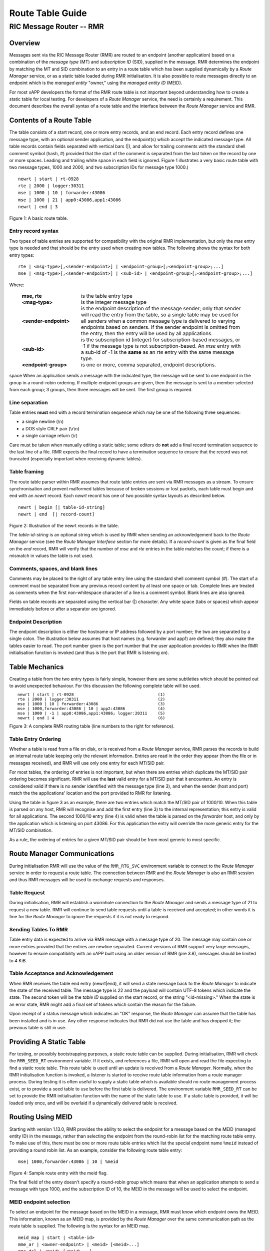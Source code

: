.. This work is licensed under a Creative Commons Attribution 4.0 International License. 
.. SPDX-License-Identifier: CC-BY-4.0 
.. CAUTION: this document is generated from source in doc/src/rtd. 
.. To make changes edit the source and recompile the document. 
.. Do NOT make changes directly to .rst or .md files. 
 
============================================================================================ 
Route Table Guide 
============================================================================================ 
-------------------------------------------------------------------------------------------- 
RIC Message Router -- RMR 
-------------------------------------------------------------------------------------------- 


Overview
========

Messages sent via the RIC Message Router (RMR) are routed to 
an endpoint (another application) based on a combination of 
the *message type* (MT) and *subscription ID* (SID), supplied 
in the message. RMR determines the endpoint by matching the 
MT and SID combination to an entry in a route table which has 
been supplied dynamically by a *Route Manager* service, or as 
a static table loaded during RMR initialisation. It is also 
possible to route messages directly to an endpoint which is 
the *managed entity* "owner," using the *managed entity ID* 
(MEID). 
 
For most xAPP developers the format of the RMR route table is 
not important beyond understanding how to create a static 
table for local testing. For developers of a *Route Manager* 
service, the need is certainly a requirement. This document 
describes the overall syntax of a route table and the 
interface between the *Route Manager* service and RMR. 


Contents of a Route Table
=========================

The table consists of a start record, one or more entry 
records, and an end record. Each entry record defines one 
message type, with an optional sender application, and the 
endpoint(s) which accept the indicated message type. All 
table records contain fields separated with vertical bars 
(|), and allow for trailing comments with the standard shell 
comment symbol (hash, #) provided that the start of the 
comment is separated from the last token on the record by one 
or more spaces. Leading and trailing white space in each 
field is ignored. Figure 1 illustrates a very basic route 
table with two message types, 1000 and 2000, and two 
subscription IDs for message type 1000.) 
 
 
:: 
 
    newrt | start | rt-0928
    rte | 2000 | logger:30311
    mse | 1000 | 10 | forwarder:43086
    mse | 1000 | 21 | app0:43086,app1:43086
    newrt | end | 3
 
Figure 1: A basic route table. 


Entry record syntax
-------------------

Two types of table entries are supported for compatibility 
with the original RMR implementation, but only the *mse* 
entry type is needed and that should be the entry used when 
creating new tables. The following shows the syntax for both 
entry types: 
 
 
:: 
 
   rte | <msg-type>[,<sender-endpoint>] | <endpoint-group>[;<endpoint-group>;...]
   mse | <msg-type>[,<sender-endpoint>] | <sub-id> | <endpoint-group>[;<endpoint-group>;...]
 
 
Where: 
 
 
    .. list-table:: 
      :widths: 25,70 
      :header-rows: 0 
      :class: borderless 
       
      * - **mse, rte** 
        - 
          is the table entry type 
       
      * - **<msg-type>** 
        - 
          is the integer message type 
       
      * - **<sender-endpoint>** 
        - 
          is the endpoint description of the message sender; only that 
          sender will read the entry from the table, so a single table 
          may be used for all senders when a common message type is 
          delivered to varying endpoints based on senders. If the 
          sender endpoint is omitted from the entry, then the entry 
          will be used by all applications. 
       
      * - **<sub-id>** 
        - 
          is the subscription id (integer) for subscription-based 
          messages, or -1 if the message type is not 
          subscription-based. An *mse* entry with a sub-id of -1 is the 
          **same** as an *rte* entry with the same message type. 
       
      * - **<endpoint-group>** 
        - 
          is one or more, comma separated, endpoint descriptions. 
           
 
space When an application sends a message with the indicated 
type, the message will be sent to one endpoint in the group 
in a round-robin ordering. If multiple endpoint groups are 
given, then the message is sent to a member selected from 
each group; 3 groups, then three messages will be sent. The 
first group is required. 


Line separation
---------------

Table entries **must** end with a record termination sequence 
which may be one of the following three sequences: 
 
 
* a single newline (\\n) 
* a DOS style CRLF pair (\\r\\n) 
* a single carriage return (\\r) 
 
 
Care must be taken when manually editing a static table; some 
editors do **not** add a final record termination sequence to 
the last line of a file. RMR expects the final record to have 
a termination sequence to ensure that the record was not 
truncated (especially important when receiving dynamic 
tables). 


Table framing
-------------

The route table parser within RMR assumes that route table 
entries are sent via RMR messages as a stream. To ensure 
synchronisation and prevent malformed tables because of 
broken sessions or lost packets, each table must begin and 
end with an *newrt* record. Each *newrt* record has one of 
two possible syntax layouts as described below. 
 
 
:: 
 
    newrt | begin [| table-id-string]
    newrt | end  [| record-count]
 
Figure 2: Illustration of the newrt records in the table. 
 
The *table-id-string* is an optional string which is used by 
RMR when sending an acknowledgement back to the *Route 
Manager* service (see the *Route Manager Interface* section 
for more details). If a *record-count* is given as the final 
field on the *end* record, RMR will verify that the number of 
*mse* and *rte* entries in the table matches the count; if 
there is a mismatch in values the table is not used. 


Comments, spaces, and blank lines
---------------------------------

Comments may be placed to the right of any table entry line 
using the standard shell comment symbol (#). The start of a 
comment must be separated from any previous record content by 
at least one space or tab. Complete lines are treated as 
comments when the first non-whitespace character of a line is 
a comment symbol. Blank lines are also ignored. 
 
Fields on table records are separated using the vertical bar 
(|) character. Any white space (tabs or spaces) which appear 
immediately before or after a separator are ignored. 


Endpoint Description
--------------------

The endpoint description is either the hostname or IP address 
followed by a port number; the two are separated by a single 
colon. The illustration below assumes that host names (e.g. 
forwarder and app1) are defined; they also make the tables 
easier to read. The port number given is the port number that 
the user application provides to RMR when the RMR 
initialisation function is invoked (and thus is the port that 
RMR is listening on). 


Table Mechanics
===============

Creating a table from the two entry types is fairly simple, 
however there are some subtleties which should be pointed out 
to avoid unexpected behaviour. For this discussion the 
following complete table will be used. 
 
.. list-table:: 
  :widths: 75,10 
  :header-rows: 0 
  :class: borderless 
 
 
  * -  
        
       :: 
        
           newrt | start | rt-0928
           rte | 2000 | logger:30311
           mse | 1000 | 10 | forwarder:43086
           mse | 1000,forwarder:43086 | 10 | app2:43086
           mse | 1000 | -1 | app0:43086,app1:43086; logger:20311
           newrt | end | 4
        
    -  
        
       :: 
        
         (1)
         (2)
         (3)
         (4)
         (5)
         (6)
        
        
Figure 3: A complete RMR routing table (line numbers to the 
right for reference). 


Table Entry Ordering
--------------------

Whether a table is read from a file on disk, or is received 
from a *Route Manager* service, RMR parses the records to 
build an internal route table keeping only the relevant 
information. Entries are read in the order they appear (from 
the file or in messages received), and RMR will use only one 
entry for each MT/SID pair. 
 
For most tables, the ordering of entries is not important, 
but when there are entries which duplicate the MT/SID pair 
ordering becomes significant. RMR will use the **last** valid 
entry for a MT/SID pair that it encounters. An entry is 
considered valid if there is no sender identified with the 
message type (line 3), and when the sender (host and port) 
match the the applications' location and the port provided to 
RMR for listening. 
 
Using the table in figure 3 as an example, there are two 
entries which match the MT/SID pair of 1000/10. When this 
table is parsed on any host, RMR will recognise and add the 
first entry (line 3) to the internal representation; this 
entry is valid for all applications. The second 1000/10 entry 
(line 4) is valid when the table is parsed on the *forwarder* 
host, and only by the application which is listening on port 
43086. For this application the entry will override the more 
generic entry for the MT/SID combination. 
 
As a rule, the ordering of entries for a given MT/SID pair 
should be from most generic to most specific. 


Route Manager Communications
============================

During initialisation RMR will use the value of the 
``RMR_RTG_SVC`` environment variable to connect to the *Route 
Manager* service in order to request a route table. The 
connection between RMR and the *Route Manager* is also an RMR 
session and thus RMR messages will be used to exchange 
requests and responses. 


Table Request
-------------

During initialisation, RMR will establish a wormhole 
connection to the *Route Manager* and sends a message type of 
21 to request a new table. RMR will continue to send table 
requests until a table is received and accepted; in other 
words it is fine for the *Route Manager* to ignore the 
requests if it is not ready to respond. 


Sending Tables To RMR
---------------------

Table entry data is expected to arrive via RMR message with a 
message type of 20. The message may contain one or more 
entries provided that the entries are newline separated. 
Current versions of RMR support very large messages, however 
to ensure compatibility with an xAPP built using an older 
version of RMR (pre 3.8), messages should be limited to 4 
KiB. 


Table Acceptance and Acknowledgement
------------------------------------

When RMR receives the table end entry (newrt|end), it will 
send a state message back to the *Route Manager* to indicate 
the state of the received table. The message type is 22 and 
the payload will contain UTF-8 tokens which indicate the 
state. The second token will be the *table ID* supplied on 
the start record, or the string "<id-missing>." When the 
state is an error state, RMR might add a final set of tokens 
which contain the reason for the failure. 
 
Upon receipt of a status message which indicates an "OK" 
response, the *Route Manager* can assume that the table has 
been installed and is in use. Any other response indicates 
that RMR did not use the table and has dropped it; the 
previous table is still in use. 


Providing A Static Table
========================

For testing, or possibly bootstrapping purposes, a static 
route table can be supplied. During initialisation, RMR will 
check the ``RMR_SEED_RT`` environment variable. If it exists, 
and references a file, RMR will open and read the file 
expecting to find a static route table. This route table is 
used until an update is received from a *Route Manager*. 
Normally, when the RMR initialisation function is invoked, a 
listener is started to receive route table information from a 
route manager process. During testing it is often useful to 
supply a static table which is available should no route 
management process exist, or to provide a seed table to use 
before the first table is delivered. The environment variable 
``RMR_SEED_RT`` can be set to provide the RMR initialisation 
function with the name of the static table to use. If a 
static table is provided, it will be loaded only once, and 
will be overlaid if a dynamically delivered table is 
received. 


Routing Using MEID
==================

Starting with version 1.13.0, RMR provides the ability to 
select the endpoint for a message based on the MEID (managed 
entity ID) in the message, rather than selecting the endpoint 
from the round-robin list for the matching route table entry. 
To make use of this, there must be one or more route table 
entries which list the special endpoint name ``%meid`` 
instead of providing a round robin list. As an example, 
consider the following route table entry: 
 
 
:: 
 
   mse| 1000,forwarder:43086 | 10 | %meid
 
Figure 4: Sample route entry with the meid flag. 
 
The final field of the entry doesn't specify a round-robin 
group which means that when an application attempts to send a 
message with type 1000, and the subscription ID of 10, the 
MEID in the message will be used to select the endpoint. 


MEID endpoint selection
-----------------------

To select an endpoint for the message based on the MEID in a 
message, RMR must know which endpoint owns the MEID. This 
information, known as an MEID map, is provided by the *Route 
Manager* over the same communication path as the route table 
is supplied. The following is the syntax for an MEID map. 
 
 
:: 
 
   meid_map | start | <table-id>
   mme_ar | <owner-endpoint> | <meid> [<meid>...]
   mme_del | <meid> [<meid>...]
   meid_map | end | <count> [| <md5sum> ]
 
Figure 5: Meid map table. 
 
The mme_ar records are add/update records and allow for the 
list of MEIDs to be associated with (owned by) the indicated 
endpoint. The <owner-endpoint> is the hostname:port, or IP 
address and port, of the application which owns the MEID and 
thus should receive any messages which are routed based on a 
route table entry with %meid as the round-robin group. The 
mme_del records allow for MEIDs to be deleted from RMR's 
view. Finally, the <count> is the number of add/replace and 
delete records which were sent; if RMR does not match the 
<count> value to the number of records, then it will not add 
the data to the table. Updates only need to list the 
ownership changes that are necessary; in other words, the 
*Route Manager* does not need to supply all of the MEID 
relationships with each update. 
 
The optional <md5sum> field on the end record should be the 
MD5 hash of all of the records between the start and end 
records. This allows for a precise verification that the 
transmitted data was correctly received. 
 
If a static seed file is being used for the route table, a 
second section can be given which supplies the MEID map. The 
following is a small example of a seed file: 
 
 
:: 
 
  newrt|start | id-64306
  mse|0|-1| %meid
  mse|1|-1|172.19.0.2:4560
  mse|2|-1|172.19.0.2:4560
  mse|3|-1|172.19.0.2:4560
  mse|4|-1|172.19.0.2:4560
  mse|5|-1|172.19.0.2:4560
  newrt|end
  
  meid_map | start | id-028919
  mme_ar| 172.19.0.2:4560 | meid000 meid001 meid002 meid003 meid004 meid005
  mme_ar| 172.19.0.42:4560 | meid100 meid101 meid102 meid103
  mme_del | meid1000
  meid_map | end | 1
 
Figure 6: Illustration of both a route table and meid map in 
the same file. 
 
The tables above will route all messages with a message type 
of 0 based on the MEID. There are 10 meids which are owned by 
two different endpoints. The table also deletes the MEID 
meid1000 from RMR's view. 


Reserved Message Types
======================

RMR is currently reserving message types in the range of 0 
through 99 (inclusive) for its own use. Please do not use 
these types in any production or test environment as the 
results may be undesired. 
 


Appendix A -- Glossary
======================

Many terms in networking can be interpreted with multiple 
meanings, and several terms used in various RMR documentation 
are RMR specific. The following definitions are the meanings 
of terms used within RMR documentation and should help the 
reader to understand the intent of meaning. 
 
   .. list-table:: 
     :widths: 25,70 
     :header-rows: 0 
     :class: borderless 
      
     * - **application** 
       - 
         A programme which uses RMR to send and/or receive messages 
         to/from another RMR based application. 
      
     * - **Critical error** 
       - 
         An error that RMR has encountered which will prevent further 
         successful processing by RMR. Critical errors usually 
         indicate that the application should abort. 
      
     * - **Endpoint** 
       - 
         An RMR based application that is defined as being capable of 
         receiving one or more types of messages (as defined by a 
         *message key.*) 
      
     * - **Environment variable** 
       - 
         A key/value pair which is set externally to the application, 
         but which is available to the application (and referenced 
         libraries) through the ``getenv`` system call. Environment 
         variables are the main method of communicating information 
         such as port numbers to RMR. 
      
     * - **Error** 
       - 
         An abnormal condition that RMR has encountered, but will not 
         affect the overall processing by RMR, but may impact certain 
         aspects such as the ability to communicate with a specific 
         endpoint. Errors generally indicate that something, usually 
         external to RMR, must be addressed. 
      
     * - **Host name** 
       - 
         The name of the host as returned by the ``gethostbyname`` 
         system call. In a containerised environment this might be the 
         container or service name depending on how the container is 
         started. From RMR's point of view, a host name can be used to 
         resolve an *endpoint* definition in a *route* table.) 
      
     * - **IP** 
       - 
         Internet protocol. A low level transmission protocol which 
         governs the transmission of datagrams across network 
         boundaries. 
      
     * - **Listen socket** 
       - 
         A *TCP* socket used to await incoming connection requests. 
         Listen sockets are defined by an interface and port number 
         combination where the port number is unique for the 
         interface. 
      
     * - **Message** 
       - 
         A series of bytes transmitted from the application to another 
         RMR based application. A message is comprised of RMR specific 
         data (a header), and application data (a payload). 
      
     * - **Message buffer** 
       - 
         A data structure used to describe a message which is to be 
         sent or has been received. The message buffer includes the 
         payload length, message type, message source, and other 
         information. 
      
     * - **Messgae type** 
       - 
         A signed integer (0-32000) which identifies the type of 
         message being transmitted, and is one of the two components 
         of a *routing key.* See *Subscription ID.* 
      
     * - **Payload** 
       - 
         The portion of a message which holds the user data to be 
         transmitted to the remote *endpoint.* The payload contents 
         are completely application defined. 
      
     * - **RMR context** 
       - 
         A set of information which defines the current state of the 
         underlying transport connections that RMR is managing. The 
         application will be give a context reference (pointer) that 
         is supplied to most RMR functions as the first parameter. 
      
     * - **Round robin** 
       - 
         The method of selecting an *endpoint* from a list such that 
         all *endpoints* are selected before starting at the head of 
         the list. 
      
     * - **Route table** 
       - 
         A series of "rules" which define the possible *endpoints* for 
         each *message key.* 
      
     * - **Route table manager** 
       - 
         An application responsible for building a *route table* and 
         then distributing it to all applicable RMR based 
         applications. 
      
     * - **Routing** 
       - 
         The process of selecting an *endpoint* which will be the 
         recipient of a message. 
      
     * - **Routing key** 
       - 
         A combination of *message type* and *subscription ID* which 
         RMR uses to select the destination *endpoint* when sending a 
         message. 
      
     * - **Source** 
       - 
         The sender of a message. 
      
     * - **Subscription ID** 
       - 
         A signed integer value (0-32000) which identifies the 
         subscription characteristic of a message. It is used in 
         conjunction with the *message type* to determine the *routing 
         key.* 
      
     * - **Target** 
       - 
         The *endpoint* selected to receive a message. 
      
     * - **TCP** 
       - 
         Transmission Control Protocol. A connection based internet 
         protocol which provides for lossless packet transportation, 
         usually over IP. 
      
     * - **Thread** 
       - 
         Also called a *process thread, or pthread.* This is a 
         lightweight process which executes in concurrently with the 
         application and shares the same address space. RMR uses 
         threads to manage asynchronous functions such as route table 
         updates. &Term An optional portion of the message buffer that 
         the application may populate with data that allows for 
         tracing the progress of the transaction or application 
         activity across components. RMR makes no use of this data. 
      
     * - **Transaction ID** 
       - 
         A fixed number of bytes in the *message* buffer) which the 
         application may populate with information related to the 
         transaction. RMR makes use of the transaction ID for matching 
         response messages with the &c function is used to send a 
         message. 
      
     * - **Transient failure** 
       - 
         An error state that is believed to be short lived and that 
         the operation, if retried by the application, might be 
         successful. C programmers will recognise this as 
         ``EAGAIN.`` 
      
     * - **Warning** 
       - 
         A warning occurs when RMR has encountered something that it 
         believes isn't correct, but has a defined work round. 
      
     * - **Wormhole** 
       - 
         A direct connection managed by RMR between the user 
         application and a remote, RMR based, application. 
          
 
 
